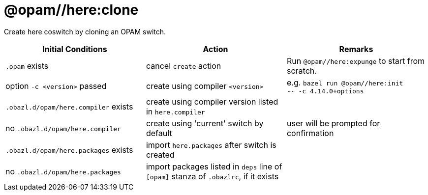 = @opam//here:clone
:page-permalink: tools-opam/reference/here-clone
:page-layout: page_tools_opam
:page-pkg: tools_opam
:page-doc: refman
:page-tags: [opam,here,clone]
:page-last_updated: May 3, 2022
:page-toc: false

Create here coswitch by cloning an OPAM switch.

[cols="1,1,1"]
|===
|Initial Conditions | Action | Remarks

|`.opam` exists | cancel `create` action | Run `@opam//here:expunge` to start from scratch.

|option `-c <version>` passed | create using compiler `<version>`| e.g. `bazel run @opam//here:init` +
`-- -c 4.14.0+options`

|`.obazl.d/opam/here.compiler` exists | create using compiler version listed in `here.compiler`|

| no `.obazl.d/opam/here.compiler` | create using 'current' switch by default | user will be prompted for confirmation

| `.obazl.d/opam/here.packages` exists | import `here.packages` after switch is created | 

| no `.obazl.d/opam/here.packages` | import packages listed in `deps` line of `[opam]` stanza of `.obazlrc`, if it exists |



|===


